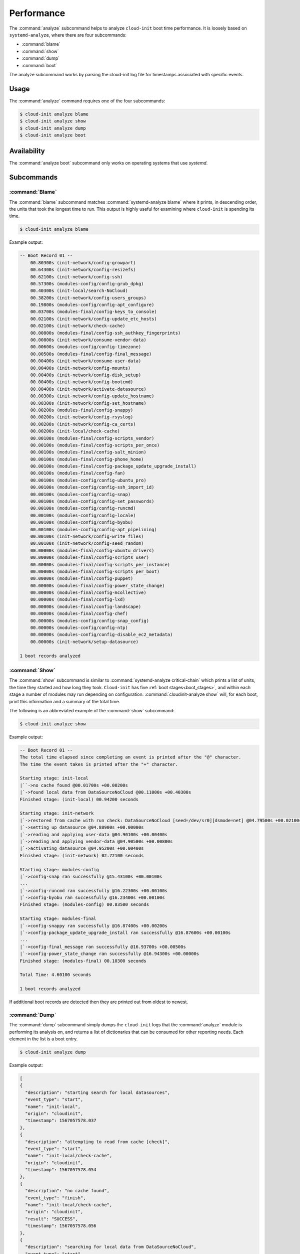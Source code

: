 .. _analyze:

Performance
***********

The :command:`analyze` subcommand helps to analyze ``cloud-init`` boot time
performance. It is loosely based on ``systemd-analyze``, where there are four
subcommands:

- :command:`blame`
- :command:`show`
- :command:`dump`
- :command:`boot`

The analyze subcommand works by parsing the cloud-init log file for timestamps
associated with specific events.

Usage
=====

The :command:`analyze` command requires one of the four subcommands:

.. code-block:: shell-session

   $ cloud-init analyze blame
   $ cloud-init analyze show
   $ cloud-init analyze dump
   $ cloud-init analyze boot

Availability
============

The :command:`analyze boot` subcommand only works on operating systems that
use `systemd`.

Subcommands
===========

:command:`Blame`
----------------

The :command:`blame` subcommand matches :command:`systemd-analyze blame` where
it prints, in descending order, the units that took the longest time to run.
This output is highly useful for examining where ``cloud-init`` is spending
its time.

.. code-block:: shell-session

   $ cloud-init analyze blame

Example output:

.. code-block::

    -- Boot Record 01 --
        00.80300s (init-network/config-growpart)
        00.64300s (init-network/config-resizefs)
        00.62100s (init-network/config-ssh)
        00.57300s (modules-config/config-grub_dpkg)
        00.40300s (init-local/search-NoCloud)
        00.38200s (init-network/config-users_groups)
        00.19800s (modules-config/config-apt_configure)
        00.03700s (modules-final/config-keys_to_console)
        00.02100s (init-network/config-update_etc_hosts)
        00.02100s (init-network/check-cache)
        00.00800s (modules-final/config-ssh_authkey_fingerprints)
        00.00800s (init-network/consume-vendor-data)
        00.00600s (modules-config/config-timezone)
        00.00500s (modules-final/config-final_message)
        00.00400s (init-network/consume-user-data)
        00.00400s (init-network/config-mounts)
        00.00400s (init-network/config-disk_setup)
        00.00400s (init-network/config-bootcmd)
        00.00400s (init-network/activate-datasource)
        00.00300s (init-network/config-update_hostname)
        00.00300s (init-network/config-set_hostname)
        00.00200s (modules-final/config-snappy)
        00.00200s (init-network/config-rsyslog)
        00.00200s (init-network/config-ca_certs)
        00.00200s (init-local/check-cache)
        00.00100s (modules-final/config-scripts_vendor)
        00.00100s (modules-final/config-scripts_per_once)
        00.00100s (modules-final/config-salt_minion)
        00.00100s (modules-final/config-phone_home)
        00.00100s (modules-final/config-package_update_upgrade_install)
        00.00100s (modules-final/config-fan)
        00.00100s (modules-config/config-ubuntu_pro)
        00.00100s (modules-config/config-ssh_import_id)
        00.00100s (modules-config/config-snap)
        00.00100s (modules-config/config-set_passwords)
        00.00100s (modules-config/config-runcmd)
        00.00100s (modules-config/config-locale)
        00.00100s (modules-config/config-byobu)
        00.00100s (modules-config/config-apt_pipelining)
        00.00100s (init-network/config-write_files)
        00.00100s (init-network/config-seed_random)
        00.00000s (modules-final/config-ubuntu_drivers)
        00.00000s (modules-final/config-scripts_user)
        00.00000s (modules-final/config-scripts_per_instance)
        00.00000s (modules-final/config-scripts_per_boot)
        00.00000s (modules-final/config-puppet)
        00.00000s (modules-final/config-power_state_change)
        00.00000s (modules-final/config-mcollective)
        00.00000s (modules-final/config-lxd)
        00.00000s (modules-final/config-landscape)
        00.00000s (modules-final/config-chef)
        00.00000s (modules-config/config-snap_config)
        00.00000s (modules-config/config-ntp)
        00.00000s (modules-config/config-disable_ec2_metadata)
        00.00000s (init-network/setup-datasource)

    1 boot records analyzed

:command:`Show`
---------------

The :command:`show` subcommand is similar to
:command:`systemd-analyze critical-chain` which prints a list of units, the
time they started and how long they took. ``Cloud-init`` has five
:ref:`boot stages<boot_stages>`, and within each stage a number of modules may
run depending on configuration. :command:`cloudinit-analyze show` will, for
each boot, print this information and a summary of the total time.

The following is an abbreviated example of the :command:`show` subcommand:

.. code-block:: shell-session

    $ cloud-init analyze show

Example output:

.. code-block:: shell-session

    -- Boot Record 01 --
    The total time elapsed since completing an event is printed after the "@" character.
    The time the event takes is printed after the "+" character.

    Starting stage: init-local
    |``->no cache found @00.01700s +00.00200s
    |`->found local data from DataSourceNoCloud @00.11000s +00.40300s
    Finished stage: (init-local) 00.94200 seconds

    Starting stage: init-network
    |`->restored from cache with run check: DataSourceNoCloud [seed=/dev/sr0][dsmode=net] @04.79500s +00.02100s
    |`->setting up datasource @04.88900s +00.00000s
    |`->reading and applying user-data @04.90100s +00.00400s
    |`->reading and applying vendor-data @04.90500s +00.00800s
    |`->activating datasource @04.95200s +00.00400s
    Finished stage: (init-network) 02.72100 seconds

    Starting stage: modules-config
    |`->config-snap ran successfully @15.43100s +00.00100s
    ...
    |`->config-runcmd ran successfully @16.22300s +00.00100s
    |`->config-byobu ran successfully @16.23400s +00.00100s
    Finished stage: (modules-config) 00.83500 seconds

    Starting stage: modules-final
    |`->config-snappy ran successfully @16.87400s +00.00200s
    |`->config-package_update_upgrade_install ran successfully @16.87600s +00.00100s
    ...
    |`->config-final_message ran successfully @16.93700s +00.00500s
    |`->config-power_state_change ran successfully @16.94300s +00.00000s
    Finished stage: (modules-final) 00.10300 seconds

    Total Time: 4.60100 seconds

    1 boot records analyzed

If additional boot records are detected then they are printed out from oldest
to newest.

:command:`Dump`
---------------

The :command:`dump` subcommand simply dumps the ``cloud-init`` logs that the
:command:`analyze` module is performing its analysis on, and returns a list of
dictionaries that can be consumed for other reporting needs. Each element in
the list is a boot entry.

.. code-block:: shell-session

    $ cloud-init analyze dump

Example output:

.. code-block::

    [
    {
      "description": "starting search for local datasources",
      "event_type": "start",
      "name": "init-local",
      "origin": "cloudinit",
      "timestamp": 1567057578.037
    },
    {
      "description": "attempting to read from cache [check]",
      "event_type": "start",
      "name": "init-local/check-cache",
      "origin": "cloudinit",
      "timestamp": 1567057578.054
    },
    {
      "description": "no cache found",
      "event_type": "finish",
      "name": "init-local/check-cache",
      "origin": "cloudinit",
      "result": "SUCCESS",
      "timestamp": 1567057578.056
    },
    {
      "description": "searching for local data from DataSourceNoCloud",
      "event_type": "start",
      "name": "init-local/search-NoCloud",
      "origin": "cloudinit",
      "timestamp": 1567057578.147
    },
    {
      "description": "found local data from DataSourceNoCloud",
      "event_type": "finish",
      "name": "init-local/search-NoCloud",
      "origin": "cloudinit",
      "result": "SUCCESS",
      "timestamp": 1567057578.55
    },
    {
      "description": "searching for local datasources",
      "event_type": "finish",
      "name": "init-local",
      "origin": "cloudinit",
      "result": "SUCCESS",
      "timestamp": 1567057578.979
    },
    {
      "description": "searching for network datasources",
      "event_type": "start",
      "name": "init-network",
      "origin": "cloudinit",
      "timestamp": 1567057582.814
    },
    {
      "description": "attempting to read from cache [trust]",
      "event_type": "start",
      "name": "init-network/check-cache",
      "origin": "cloudinit",
      "timestamp": 1567057582.832
    },
    ...
    {
      "description": "config-power_state_change ran successfully",
      "event_type": "finish",
      "name": "modules-final/config-power_state_change",
      "origin": "cloudinit",
      "result": "SUCCESS",
      "timestamp": 1567057594.98
    },
    {
      "description": "running modules for final",
      "event_type": "finish",
      "name": "modules-final",
      "origin": "cloudinit",
      "result": "SUCCESS",
      "timestamp": 1567057594.982
    }
    ]


:command:`Boot`
---------------

The :command:`boot` subcommand prints out kernel-related timestamps that are
not included in any of the ``cloud-init`` logs. There are three different
timestamps that are presented to the user:

- ``kernel start``
- ``kernel finish boot``
- ``cloud-init start``

This was added for additional clarity into the boot process that
``cloud-init`` does not have control over, to aid in debugging performance
issues related to ``cloud-init`` startup, and tracking regression.

.. code-block:: shell-session

    $ cloud-init analyze boot

Example output:

.. code-block::

    -- Most Recent Boot Record --
        Kernel Started at: 2019-08-29 01:35:37.753790
        Kernel ended boot at: 2019-08-29 01:35:38.807407
        Kernel time to boot (seconds): 1.053617000579834
        Cloud-init activated by systemd at: 2019-08-29 01:35:43.992460
        Time between Kernel end boot and Cloud-init activation (seconds): 5.185053110122681
        Cloud-init start: 2019-08-29 08:35:45.867000
    successful

Timestamp gathering
-------------------

The following boot-related timestamps are gathered on demand when
:command:`cloud-init analyze boot` runs:

  - Kernel startup gathered from system uptime
  - Kernel finishes initialization from systemd
    ``UserSpaceMonotonicTimestamp`` property
  - ``Cloud-init`` activation from the property ``InactiveExitTimestamp``
    of the ``cloud-init`` local systemd unit

In order to gather the necessary timestamps using systemd, running the
following command will gather the ``UserspaceTimestamp``:

.. code-block:: shell-session

   $ systemctl show -p UserspaceTimestampMonotonic

Example output:

.. code-block::

   UserspaceTimestampMonotonic=989279

The ``UserspaceTimestamp`` tracks when the init system starts, which is used
as an indicator of the kernel finishing initialization.

Running the following command will gather the ``InactiveExitTimestamp``:

.. code-block:: shell-session

   $ systemctl show cloud-init-local -p InactiveExitTimestampMonotonic

Example output:

.. code-block::

   InactiveExitTimestampMonotonic=4493126

The ``InactiveExitTimestamp`` tracks when a particular systemd unit
transitions from the `Inactive` to `Active` state, which can be used to mark
the beginning of systemd's activation of ``cloud-init``.

Currently this only works for distros that use systemd as the init process.
We will be expanding support for other distros in the future and this document
will be updated accordingly.

If systemd is not present on the system, ``dmesg`` is used to attempt to find
an event that logs the beginning of the init system. However, with this method
only the first two timestamps are able to be found; ``dmesg`` does not monitor
userspace processes, so no ``cloud-init`` start timestamps are emitted --
unlike when using systemd.
